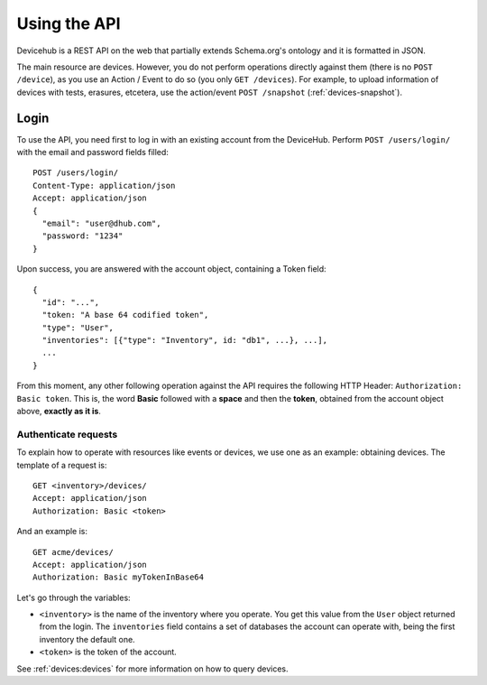 Using the API
#############

Devicehub is a REST API on the web that partially extends Schema.org's
ontology and it is formatted in JSON.

The main resource are devices. However, you do not perform operations
directly against them (there is no ``POST /device``),
as you use an Action / Event to do so (you only ``GET /devices``).
For example, to upload information of devices with tests, erasures, etcetera, use
the action/event ``POST /snapshot`` (:ref:`devices-snapshot`).

Login
*****
To use the API, you need first to log in with an existing account from the DeviceHub.
Perform ``POST /users/login/`` with the email and password fields filled::

  POST /users/login/
  Content-Type: application/json
  Accept: application/json
  {
    "email": "user@dhub.com",
    "password: "1234"
  }

Upon success, you are answered with the account object, containing a Token field::

  {
    "id": "...",
    "token: "A base 64 codified token",
    "type": "User",
    "inventories": [{"type": "Inventory", id: "db1", ...}, ...],
    ...
  }

From this moment, any other following operation against
the API requires the following HTTP Header:
``Authorization: Basic token``. This is, the word **Basic**
followed with a **space** and then the **token**,
obtained from the account object above, **exactly as it is**.

.. _authenticate-requests:


Authenticate requests
---------------------
To explain how to operate with resources like events or devices, we
use one as an example: obtaining devices. The template of
a request is::

   GET <inventory>/devices/
   Accept: application/json
   Authorization: Basic <token>

And an example is::

    GET acme/devices/
    Accept: application/json
    Authorization: Basic myTokenInBase64

Let's go through the variables:

- ``<inventory>`` is the name of the inventory where you operate.
  You get this value from the ``User`` object returned from the login.
  The ``inventories`` field contains a set of databases the account
  can operate with, being the first inventory the default one.
- ``<token>`` is the token of the account.

See :ref:`devices:devices` for more information on how to query
devices.

